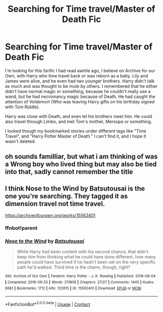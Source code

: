 #+TITLE: Searching for Time travel/Master of Death Fic

* Searching for Time travel/Master of Death Fic
:PROPERTIES:
:Author: PupLover14
:Score: 10
:DateUnix: 1621385614.0
:DateShort: 2021-May-19
:FlairText: What's That Fic? Master of Death
:END:
I'm looking for this fanfic I had read awhile ago, I believe on Archive for our Own, with Harry who time travel back or was reborn as a baby. Lily and James were alive, and he even had two younger brothers. Harry didn't talk as much and was thought to be mute by others. I remembered that he either didn't have normal magic or something, because he couldn't really use a wand, but he had necromancy magic because of Death. He had caught the attention of Voldemort (Who was leaving Harry gifts on his birthday signed with Tom Riddle).

Harry was close with Death, and even let his brothers meet him. He could also travel through Limbo, and met Tom's mother, Mersope or something.

I looked though my bookmarked stories under different tags like "Time Travel", and "Harry Potter Master of Death." I can't find it, and I hope it wasn't deleted.


** oh sounds familliar, but what i am thinking of was a Wrong boy who lived thing but may also be tied into that, sadly cannot remember the title
:PROPERTIES:
:Author: Nalpona_Freesun
:Score: 3
:DateUnix: 1621409716.0
:DateShort: 2021-May-19
:END:


** I think Nose to the Wind by Batsutousai is the one you're searching. They tagged it as dimension travel not time travel.

[[https://archiveofourown.org/works/15562401]]
:PROPERTIES:
:Author: Beaucarnea7
:Score: 2
:DateUnix: 1621416492.0
:DateShort: 2021-May-19
:END:

*** ffnbot!parent
:PROPERTIES:
:Author: Miqdad_Suleman
:Score: 1
:DateUnix: 1621425843.0
:DateShort: 2021-May-19
:END:


*** [[https://archiveofourown.org/works/15562401][*/Nose to the Wind/*]] by [[https://www.archiveofourown.org/users/Batsutousai/pseuds/Batsutousai][/Batsutousai/]]

#+begin_quote
  While Harry had been content with his second chance, that didn't keep him from thinking what he could have done different, how many people could have survived if he hadn't been set on the very specific path he'd walked. Third time is the charm, though, right?
#+end_quote

^{/Site/:} ^{Archive} ^{of} ^{Our} ^{Own} ^{*|*} ^{/Fandom/:} ^{Harry} ^{Potter} ^{-} ^{J.} ^{K.} ^{Rowling} ^{*|*} ^{/Published/:} ^{2018-08-04} ^{*|*} ^{/Completed/:} ^{2018-09-25} ^{*|*} ^{/Words/:} ^{211808} ^{*|*} ^{/Chapters/:} ^{27/27} ^{*|*} ^{/Comments/:} ^{1445} ^{*|*} ^{/Kudos/:} ^{6681} ^{*|*} ^{/Bookmarks/:} ^{1712} ^{*|*} ^{/Hits/:} ^{122615} ^{*|*} ^{/ID/:} ^{15562401} ^{*|*} ^{/Download/:} ^{[[https://archiveofourown.org/downloads/15562401/Nose%20to%20the%20Wind.epub?updated_at=1619997725][EPUB]]} ^{or} ^{[[https://archiveofourown.org/downloads/15562401/Nose%20to%20the%20Wind.mobi?updated_at=1619997725][MOBI]]}

--------------

*FanfictionBot*^{2.0.0-beta} | [[https://github.com/FanfictionBot/reddit-ffn-bot/wiki/Usage][Usage]] | [[https://www.reddit.com/message/compose?to=tusing][Contact]]
:PROPERTIES:
:Author: FanfictionBot
:Score: 1
:DateUnix: 1621425868.0
:DateShort: 2021-May-19
:END:
